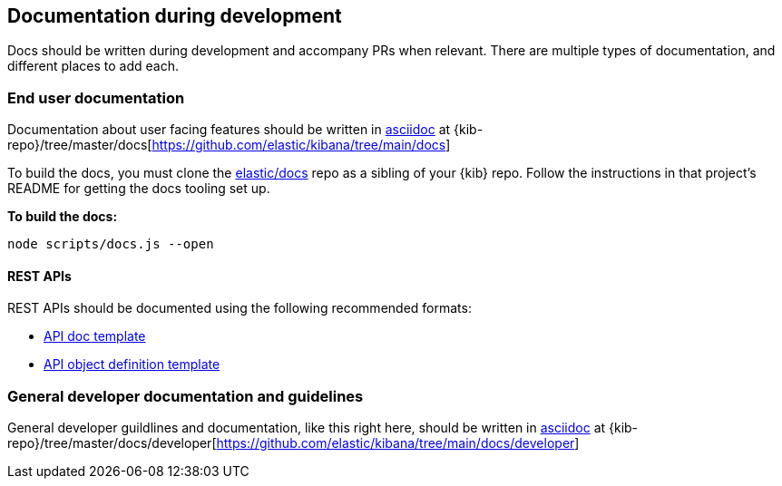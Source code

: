 [[development-documentation]]
== Documentation during development

Docs should be written during development and accompany PRs when relevant. There are multiple types of documentation, and different places to add each.

[discrete]
=== End user documentation

Documentation about user facing features should be written in http://asciidoc.org/[asciidoc] at
{kib-repo}/tree/master/docs[https://github.com/elastic/kibana/tree/main/docs]

To build the docs, you must clone the https://github.com/elastic/docs[elastic/docs]
repo as a sibling of your {kib} repo. Follow the instructions in that project's
README for getting the docs tooling set up.

**To build the docs:**

```bash
node scripts/docs.js --open
```
[discrete]
==== REST APIs

REST APIs should be documented using the following recommended formats:

* https://raw.githubusercontent.com/elastic/docs/master/shared/api-ref-ex.asciidoc[API doc template]
* https://raw.githubusercontent.com/elastic/docs/master/shared/api-definitions-ex.asciidoc[API object definition template]

[discrete]
=== General developer documentation and guidelines

General developer guildlines and documentation, like this right here, should be written in http://asciidoc.org/[asciidoc]
at {kib-repo}/tree/master/docs/developer[https://github.com/elastic/kibana/tree/main/docs/developer]
